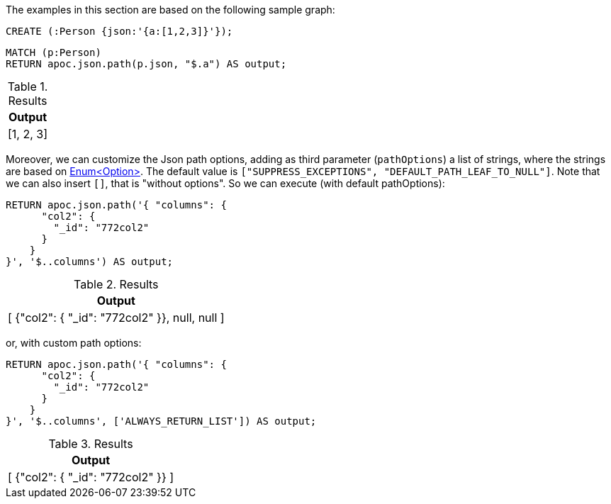 The examples in this section are based on the following sample graph:

[source,cypher]
----
CREATE (:Person {json:'{a:[1,2,3]}'});
----

[source, cypher]
----
MATCH (p:Person)
RETURN apoc.json.path(p.json, "$.a") AS output;
----

.Results
[opts="header"]
|===
| Output
| [1, 2, 3]
|===

Moreover, we can customize the Json path options, adding as third parameter (`pathOptions`) a list of strings,
where the strings are based on https://javadoc.io/doc/com.jayway.jsonpath/json-path/{json-path-version}/com/jayway/jsonpath/Option.html[Enum<Option>].
The default value is `["SUPPRESS_EXCEPTIONS", "DEFAULT_PATH_LEAF_TO_NULL"]`. Note that we can also insert `[]`, that is "without options".
So we can execute (with default pathOptions):

[source, cypher]
----
RETURN apoc.json.path('{ "columns": {
      "col2": {
        "_id": "772col2"
      }
    }
}', '$..columns') AS output;
----

.Results
[opts="header"]
|===
| Output
| [ {"col2": { "_id": "772col2" }}, null, null ]
|===

or, with custom path options:

[source, cypher]
----
RETURN apoc.json.path('{ "columns": {
      "col2": {
        "_id": "772col2"
      }
    }
}', '$..columns', ['ALWAYS_RETURN_LIST']) AS output;
----

.Results
[opts="header"]
|===
| Output
| [ {"col2": { "_id": "772col2" }} ]
|===